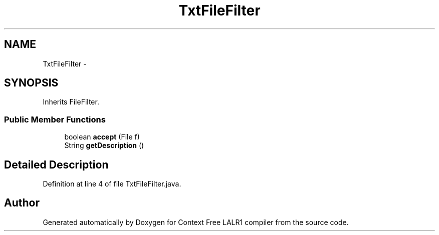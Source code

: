 .TH "TxtFileFilter" 3 "Wed Mar 21 2012" "Version 1.1" "Context Free LALR1 compiler" \" -*- nroff -*-
.ad l
.nh
.SH NAME
TxtFileFilter \- 
.SH SYNOPSIS
.br
.PP
.PP
Inherits FileFilter\&.
.SS "Public Member Functions"

.in +1c
.ti -1c
.RI "boolean \fBaccept\fP (File f)"
.br
.ti -1c
.RI "String \fBgetDescription\fP ()"
.br
.in -1c
.SH "Detailed Description"
.PP 
Definition at line 4 of file TxtFileFilter\&.java\&.

.SH "Author"
.PP 
Generated automatically by Doxygen for Context Free LALR1 compiler from the source code\&.
